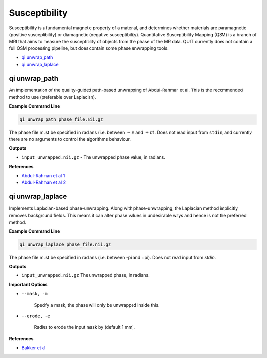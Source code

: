 Susceptibility
==============

Susceptibility is a fundamental magnetic property of a material, and determines whether materials are paramagnetic (positive susceptibility) or diamagnetic (negative susceptibility). Quantitative Susceptibility Mapping (QSM) is a branch of MRI that aims to measure the susceptiblity of objects from the phase of the MR data. QUIT currently does not contain a full QSM processing pipeline, but does contain some phase unwrapping tools.

* `qi unwrap_path`_
* `qi unwrap_laplace`_

qi unwrap_path
--------------

An implementation of the quality-guided path-based unwrapping of Abdul-Rahman et al. This is the recommended method to use (preferable over Laplacian).

**Example Command Line**

.. code-block:: bash

    qi unwrap_path phase_file.nii.gz

The phase file must be specified in radians (i.e. between :math:`-\pi` and :math:`+\pi`). Does not read input from ``stdin``, and currently there are no arguments to control the algorithms behaviour.

**Outputs**

* ``input_unwrapped.nii.gz`` - The unwrapped phase value, in radians.

**References**

- `Abdul-Rahman et al 1 <http://ao.osa.org/abstract.cfm?URI=ao-46-26-6623>`_
- `Abdul-Rahman et al 2 <http://ao.osa.org/abstract.cfm?URI=ao-48-23-4582>`_

qi unwrap_laplace
-----------------

Implements Laplacian-based phase-unwrapping. Along with phase-unwrapping, the Laplacian method implicitly removes background fields. This means it can alter phase values in undesirable ways and hence is not the preferred method.

**Example Command Line**

.. code-block:: bash

    qi unwrap_laplace phase_file.nii.gz

The phase file must be specified in radians (i.e. between -pi and +pi). Does not read input from `stdin`.

**Outputs**

* ``input_unwrapped.nii.gz`` The unwrapped phase, in radians.

**Important Options**

* ``--mask, -m``

    Specify a mask, the phase will only be unwrapped inside this.

* ``--erode, -e``

    Radius to erode the input mask by (default 1 mm).

**References**

- `Bakker et al <http://linkinghub.elsevier.com/retrieve/pii/S0730725X12000124>`_

